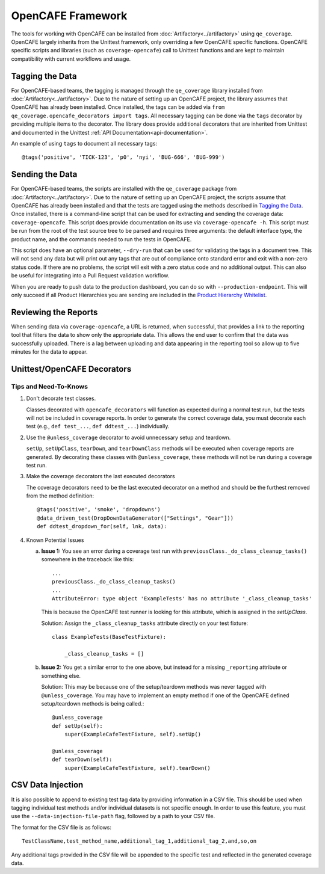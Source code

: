 OpenCAFE Framework
==================

The tools for working with OpenCAFE can be installed from :doc:`Artifactory<../artifactory>` using ``qe_coverage``. OpenCAFE largely inherits from the Unittest framework, only overriding a few OpenCAFE specific functions. OpenCAFE specific scripts and libraries (such as ``coverage-opencafe``) call to Unittest functions and are kept to maintain compatibility with current workflows and usage.

Tagging the Data
----------------

For OpenCAFE-based teams, the tagging is managed through the ``qe_coverage`` library installed from :doc:`Artifactory<../artifactory>`. Due to the nature of setting up an OpenCAFE project, the library assumes that OpenCAFE has already been installed. Once installed, the tags can be added via ``from qe_coverage.opencafe_decorators import tags``. All necessary tagging can be done via the ``tags`` decorator by providing multiple items to the decorator. The library does provide additional decorators that are inherited from Unittest and documented in the Unittest :ref:`API Documentation<api-documentation>`.

An example of using ``tags`` to document all necessary tags::

    @tags('positive', 'TICK-123', 'p0', 'nyi', 'BUG-666', 'BUG-999')

Sending the Data
----------------

For OpenCAFE-based teams, the scripts are installed with the ``qe_coverage`` package from :doc:`Artifactory<../artifactory>`. Due to the nature of setting up an OpenCAFE project, the scripts assume that OpenCAFE has already been installed and that the tests are tagged using the methods described in `Tagging the Data`_. Once installed, there is a command-line script that can be used for extracting and sending the coverage data: ``coverage-opencafe``. This script does provide documentation on its use via ``coverage-opencafe -h``. This script must be run from the root of the test source tree to be parsed and requires three arguments: the default interface type, the product name, and the commands needed to run the tests in OpenCAFE.

This script does have an optional parameter, ``--dry-run`` that can be used for validating the tags in a document tree. This will not send any data but will print out any tags that are out of compliance onto standard error and exit with a non-zero status code. If there are no problems, the script will exit with a zero status code and no additional output. This can also be useful for integrating into a Pull Request validation workflow.

When you are ready to push data to the production dashboard, you can do so with ``--production-endpoint``. This will only succeed if all Product Hierarchies you are sending are included in the `Product Hierarchy Whitelist`_.

Reviewing the Reports
---------------------

When sending data via ``coverage-opencafe``, a URL is returned, when successful, that provides a link to the reporting tool that filters the data to show only the appropriate data. This allows the end user to confirm that the data was successfully uploaded. There is a lag between uploading and data appearing in the reporting tool so allow up to five minutes for the data to appear.

Unittest/OpenCAFE Decorators
----------------------------

Tips and Need-To-Knows
~~~~~~~~~~~~~~~~~~~~~~

1. Don't decorate test classes.

   Classes decorated with ``opencafe_decorators`` will function as expected during a normal test run, but the tests will not be included in coverage reports. In order to generate the correct coverage data, you must decorate each test (e.g., ``def test_...``, ``def ddtest_...``) individually.

#. Use the ``@unless_coverage`` decorator to avoid unnecessary setup and teardown.

   ``setUp``, ``setUpClass``, ``tearDown``, and ``tearDownClass`` methods will be executed when coverage reports are generated. By decorating these classes with ``@unless_coverage``, these methods will not be run during a coverage test run.

#. Make the coverage decorators the last executed decorators

   The coverage decorators need to be the last executed decorator on a method and should be the furthest removed from the method definition::

    @tags('positive', 'smoke', 'dropdowns')
    @data_driven_test(DropDownDataGenerator(["Settings", "Gear"]))
    def ddtest_dropdown_for(self, lnk, data):

#. Known Potential Issues

   a. **Issue 1:** You see an error during a coverage test run with ``previousClass._do_class_cleanup_tasks()`` somewhere in the traceback like this::

        ...
        previousClass._do_class_cleanup_tasks()
        ...
        AttributeError: type object 'ExampleTests' has no attribute '_class_cleanup_tasks'

      This is because the OpenCAFE test runner is looking for this attribute, which is assigned in the `setUpClass`.

      Solution: Assign the ``_class_cleanup_tasks`` attribute directly on your test fixture::

        class ExampleTests(BaseTestFixture):

            _class_cleanup_tasks = []

   #. **Issue 2:** You get a similar error to the one above, but instead for a missing ``_reporting`` attribute or something else.

      Solution: This may be because one of the setup/teardown methods was never tagged with ``@unless_coverage``. You may have to implement an empty method if one of the OpenCAFE defined setup/teardown methods is being called.::

        @unless_coverage
        def setUp(self):
            super(ExampleCafeTestFixture, self).setUp()

        @unless_coverage
        def tearDown(self):
            super(ExampleCafeTestFixture, self).tearDown()

CSV Data Injection
------------------

It is also possible to append to existing test tag data by providing information in a CSV file. This should be used
when tagging individual test methods and/or individual datasets is not specific enough. In order to use this
feature, you must use the ``--data-injection-file-path`` flag, followed by a path to your CSV file.

The format for the CSV file is as follows::

    TestClassName,test_method_name,additional_tag_1,additional_tag_2,and,so,on

Any additional tags provided in the CSV file will be appended to the specific test and reflected in the generated
coverage data.

.. _`Product Hierarchy Whitelist`: https://github.rackspace.com/QE-Metrics/data_broker/blob/master/data/whitelist.rst
